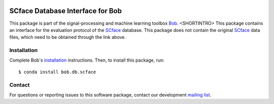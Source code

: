 .. vim: set fileencoding=utf-8 :
.. Sun Aug 21 17:10:37 CEST 2016

.. image:: http://img.shields.io/badge/docs-v2.1.8-yellow.svg
   :target: https://www.idiap.ch/software/bob/docs/bob/bob.db.scface/v2.1.8/index.html
.. image:: http://img.shields.io/badge/docs-latest-orange.svg
   :target: https://www.idiap.ch/software/bob/docs/bob/bob.db.scface/master/index.html
.. image:: https://gitlab.idiap.ch/bob/bob.db.scface/badges/v2.1.8/build.svg
   :target: https://gitlab.idiap.ch/bob/bob.db.scface/commits/v2.1.8
.. image:: https://gitlab.idiap.ch/bob/bob.db.scface/badges/v2.1.8/coverage.svg
   :target: https://gitlab.idiap.ch/bob/bob.db.scface/commits/v2.1.8
.. image:: https://img.shields.io/badge/gitlab-project-0000c0.svg
   :target: https://gitlab.idiap.ch/bob/bob.db.scface
.. image:: http://img.shields.io/pypi/v/bob.db.scface.svg
   :target: https://pypi.python.org/pypi/bob.db.scface
.. image:: https://img.shields.io/badge/original-data--files-a000a0.png
   :target: http://www.scface.org


==================================
 SCface Database Interface for Bob
==================================

This package is part of the signal-processing and machine learning toolbox
Bob_. <SHORTINTRO>
This package contains an interface for the evaluation protocol of the SCface_ database.
This package does not contain the original SCface_ data files, which need to be obtained through the link above.


Installation
------------

Complete Bob's `installation`_ instructions. Then, to install this package,
run::

  $ conda install bob.db.scface


Contact
-------

For questions or reporting issues to this software package, contact our
development `mailing list`_.


.. Place your references here:
.. _bob: https://www.idiap.ch/software/bob
.. _installation: https://www.idiap.ch/software/bob/install
.. _mailing list: https://www.idiap.ch/software/bob/discuss
.. _scface: http://www.scface.org
